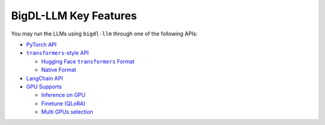 BigDL-LLM Key Features
================================

You may run the LLMs using ``bigdl-llm`` through one of the following APIs:

* `PyTorch API <./optimize_model.html>`_
* |transformers_style_api|_

  * |hugging_face_transformers_format|_
  * `Native Format <./native_format.html>`_

* `LangChain API <./langchain_api.html>`_
* |gpu_supports|_

  * |inference_on_gpu|_
  * `Finetune (QLoRA) <./finetune.html>`_
  * `Multi GPUs selection <./multi_gpus_selection.html>`_


.. |transformers_style_api| replace:: ``transformers``-style API
.. _transformers_style_api: ./transformers_style_api.html

.. |hugging_face_transformers_format| replace:: Hugging Face ``transformers`` Format
.. _hugging_face_transformers_format: ./hugging_face_format.html

.. |gpu_supports| replace:: GPU Supports
.. _gpu_supports: ./gpu_supports.html

.. |inference_on_gpu| replace:: Inference on GPU
.. _inference_on_gpu: ./inference_on_gpu.html

.. |multi_gpus_selection| replace:: Multi GPUs selection
.. _multi_gpus_selection: ./multi_gpus_selection.html
